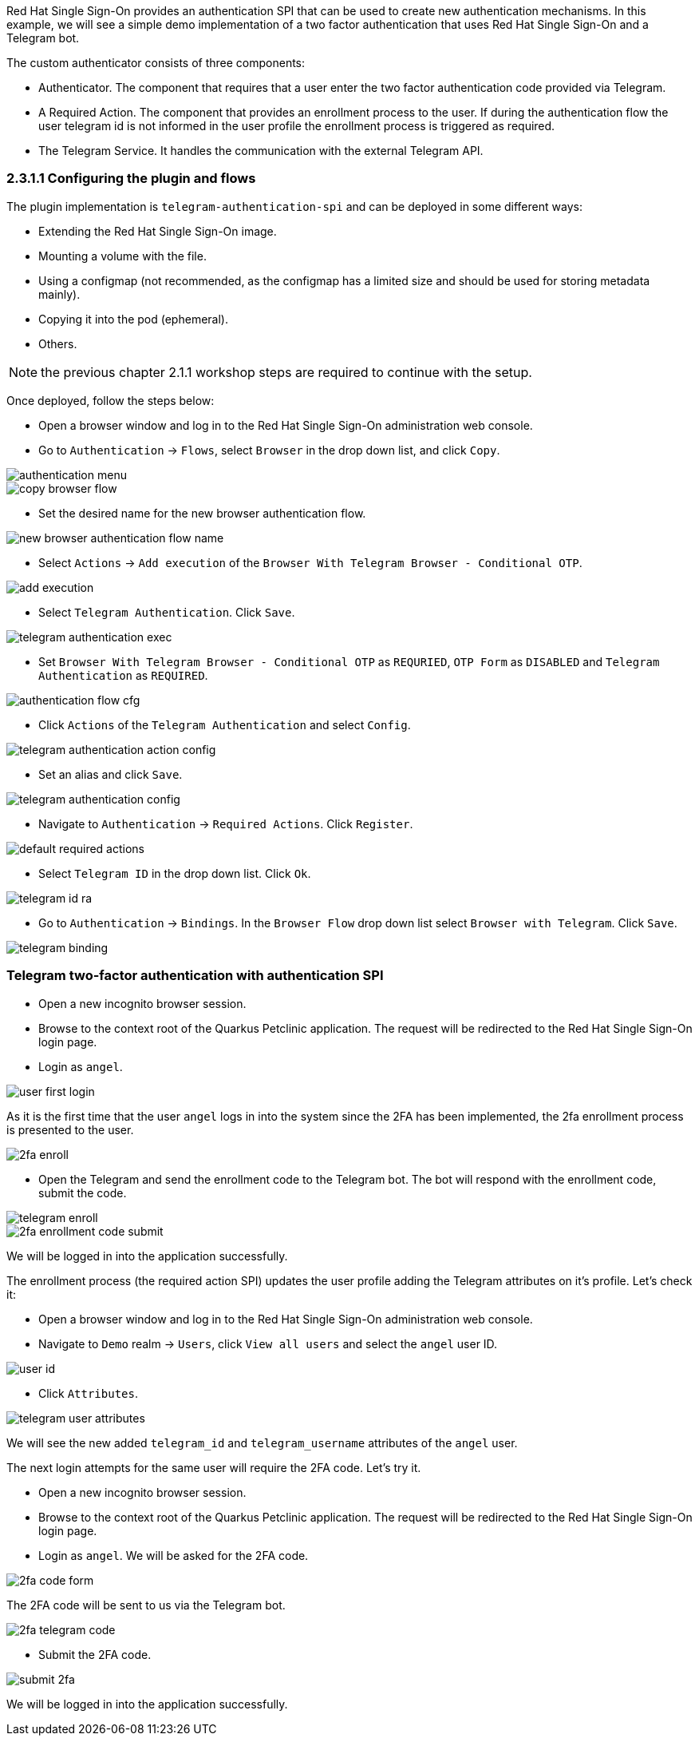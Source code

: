 Red Hat Single Sign-On provides an authentication SPI that can be used to create new authentication mechanisms. In this example, we will see a simple demo implementation of a two factor authentication that uses Red Hat Single Sign-On and a Telegram bot.

The custom authenticator consists of three components:

* Authenticator. The component that requires that a user enter the two factor authentication code provided via Telegram.

* A Required Action. The component that provides an enrollment process to the user. If during the authentication flow the user telegram id is not informed in the user profile the enrollment process is triggered as required.

* The Telegram Service. It handles the communication with the external Telegram API.

[#presetup]
=== 2.3.1.1 Configuring the plugin and flows

The plugin implementation is `telegram-authentication-spi` and can be deployed in some different ways:

* Extending the Red Hat Single Sign-On image.
* Mounting a volume with the file.
* Using a configmap (not recommended, as the configmap has a limited size and should be used for storing metadata mainly).
* Copying it into the pod (ephemeral).
* Others.

NOTE: the previous chapter 2.1.1 workshop steps are required to continue with the setup.

Once deployed, follow the steps below:

* Open a browser window and log in to the Red Hat Single Sign-On administration web console.

* Go to `Authentication` → `Flows`, select `Browser` in the drop down list, and click `Copy`.

image::authentication/authentication-menu.png[]

image::authentication/copy-browser-flow.png[]

* Set the desired name for the new browser authentication flow.

image::authentication/new-browser-authentication-flow-name.png[]

* Select `Actions` → `Add execution` of the  `Browser With Telegram Browser - Conditional OTP`.

image::authentication/add-execution.png[]

* Select `Telegram Authentication`. Click `Save`.

image::authentication/telegram-authentication-exec.png[]

* Set `Browser With Telegram Browser - Conditional OTP` as `REQURIED`, `OTP Form` as `DISABLED` and `Telegram Authentication` as `REQUIRED`.

image::authentication/authentication-flow-cfg.png[]

* Click `Actions` of the `Telegram Authentication` and select `Config`.

image::authentication/telegram-authentication-action-config.png[]

* Set an alias and click `Save`.

image::authentication/telegram-authentication-config.png[]

* Navigate to `Authentication` → `Required Actions`. Click `Register`.

image::authentication/default-required-actions.png[]

* Select `Telegram ID` in the drop down list. Click `Ok`.

image::authentication/telegram-id-ra.png[]

* Go to `Authentication` → `Bindings`. In the `Browser Flow` drop down list select `Browser with Telegram`. Click `Save`.

image::authentication/telegram-binding.png[]

[#telegram2fa]
=== Telegram two-factor authentication with authentication SPI

* Open a new incognito browser session.
* Browse to the context root of the Quarkus Petclinic application. The request will be redirected to the Red Hat Single Sign-On login page.
* Login as `angel`.

image::authentication/user-first-login.png[]

As it is the first time that the user `angel` logs in into the system since the 2FA has been implemented, the 2fa enrollment process is presented to the user.

image::authentication/2fa-enroll.png[]

* Open the Telegram and send the enrollment code to the Telegram bot. The bot will respond with the enrollment code, submit the code.

image::authentication/telegram-enroll.png[]

image::authentication/2fa-enrollment-code-submit.png[]

We will be logged in into the application successfully.

The enrollment process (the required action SPI) updates the user profile adding the Telegram attributes on it's profile. Let's check it:

* Open a browser window and log in to the Red Hat Single Sign-On administration web console.

* Navigate to `Demo` realm → `Users`, click `View all users` and select the `angel` user ID.

image::authentication/user-id.png[]

* Click `Attributes`.

image::authentication/telegram-user-attributes.png[]

We will see the new added `telegram_id` and `telegram_username` attributes of the `angel` user.

The next login attempts for the same user will require the 2FA code. Let's try it.

* Open a new incognito browser session.
* Browse to the context root of the Quarkus Petclinic application. The request will be redirected to the Red Hat Single Sign-On login page.
* Login as `angel`. We will be asked for the 2FA code.

image::authentication/2fa-code-form.png[]

The 2FA code will be sent to us via the Telegram bot.

image::authentication/2fa-telegram-code.png[]

* Submit the 2FA code.

image::authentication/submit-2fa.png[]

We will be logged in into the application successfully.
